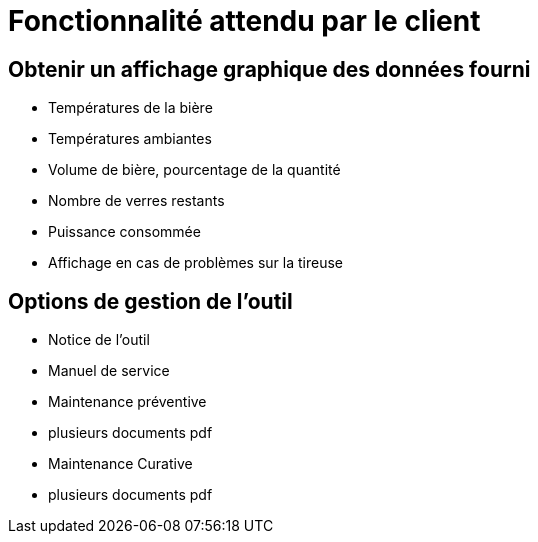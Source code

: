 = Fonctionnalité attendu par le client

== Obtenir un affichage graphique des données fourni

* Températures de la bière
* Températures ambiantes
* Volume de bière, pourcentage de la quantité
* Nombre de verres restants
* Puissance consommée
* Affichage en cas de problèmes sur la tireuse

== Options de gestion de l'outil

* Notice de l'outil
* Manuel de service
* Maintenance préventive
    * plusieurs documents pdf
* Maintenance Curative
    * plusieurs documents pdf
  
